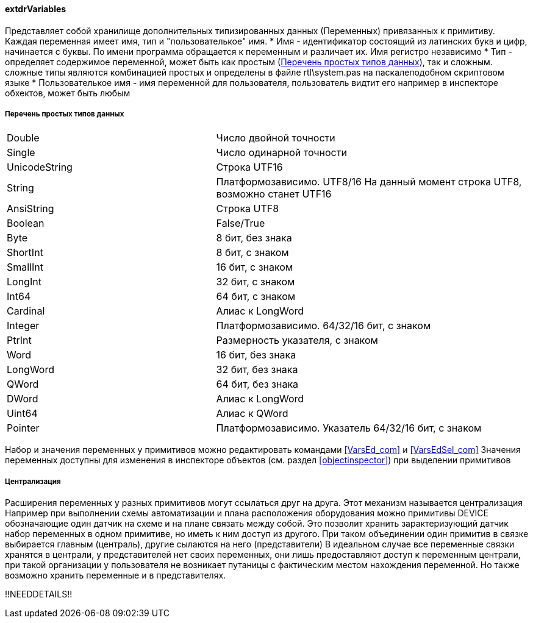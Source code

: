 
#### extdrVariables

Представляет собой хранилище дополнительных типизированных данных ([.hl]#Переменных#) привязанных к примитиву.
Каждая переменная имеет имя, тип и "пользователькое" имя.
 * [.hl]#Имя# - идентификатор состоящий из латинских букв и цифр, начинается с буквы. По имени программа обращается
к переменным и различает их. Имя регистро независимо
 * [.hl]#Тип# - определяет содержимое переменной, может быть как простым (<<zcadsimplytypes>>), так и сложным. сложные типы являются
комбинацией простых и определены в файле [.filepath]#rtl\system.pas# на паскалеподобном скриптовом языке
 * [.hl]#Пользователькое имя# - имя переменной для пользователя, пользователь видтит его например в инспекторе
обхектов, может быть любым

[[zcadsimplytypes]]
##### Перечень простых типов данных
[cols=">4,<6"]
|======================================================
|Double|Число двойной точности
|Single|Число одинарной точности
|UnicodeString|Строка UTF16
|String|Платформозависимо. UTF8/16 На данный момент строка UTF8, возможно станет UTF16
|AnsiString|Строка UTF8
|Boolean|False/True
|Byte|8 бит, без знака
|ShortInt|8 бит, c знаком
|SmallInt|16 бит, c знаком
|LongInt|32 бит, c знаком
|Int64|64 бит, c знаком
|Cardinal|Алиас к LongWord
|Integer|Платформозависимо. 64/32/16 бит, c знаком
|PtrInt|Размерность указателя, c знаком
|Word|16 бит, без знака
|LongWord|32 бит, без знака
|QWord|64 бит, без знака
|DWord|Алиас к LongWord
|Uint64|Алиас к QWord
|Pointer|Платформозависимо. Указатель 64/32/16 бит, c знаком
|======================================================

Набор и значения переменных у примитивов можно редактировать командами <<VarsEd_com>> и <<VarsEdSel_com>>
Значения переменных доступны для изменения в инспекторе объектов (см. раздел <<objectinspector>>) при выделении примитивов

##### Централизация

Расширения переменных у разных примитивов могут ссылаться друг на друга. Этот механизм называется [.hl]#централизация#
Например при выполнении схемы автоматизации и плана расположения оборудования можно примитивы [.ent]#DEVICE# обозначающие
один датчик на схеме и на плане связать между собой. Это позволит хранить зарактеризующий датчик набор переменных
в одном примитиве, но иметь к ним доступ из другого. При таком объединении один примитив в связке выбирается главным
([.hl]#централь#), другие сылаются на него ([.hl]#представители#) В идеальном случае все переменные связки хранятся в
централи, у представителей нет своих переменных, они лишь предоставляют доступ к переменным централи, при такой организации
у пользователя не возникает путаницы с фактическим местом нахождения переменной. Но также возможно хранить переменные и в
представителях.

!!NEEDDETAILS!!

